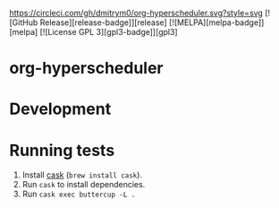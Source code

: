 

[[https://circleci.com/gh/dmitrym0/org-hyperscheduler.svg?style=svg]] [![GitHub Release][release-badge]][release] [![MELPA][melpa-badge]][melpa] [![License GPL 3][gpl3-badge]][gpl3]

* org-hyperscheduler 


* Development


* Running tests

1. Install [[https://github.com/cask/cask][cask]] (~brew install cask~).
2. Run ~cask~ to install dependencies.
3. Run ~cask exec buttercup -L .~

